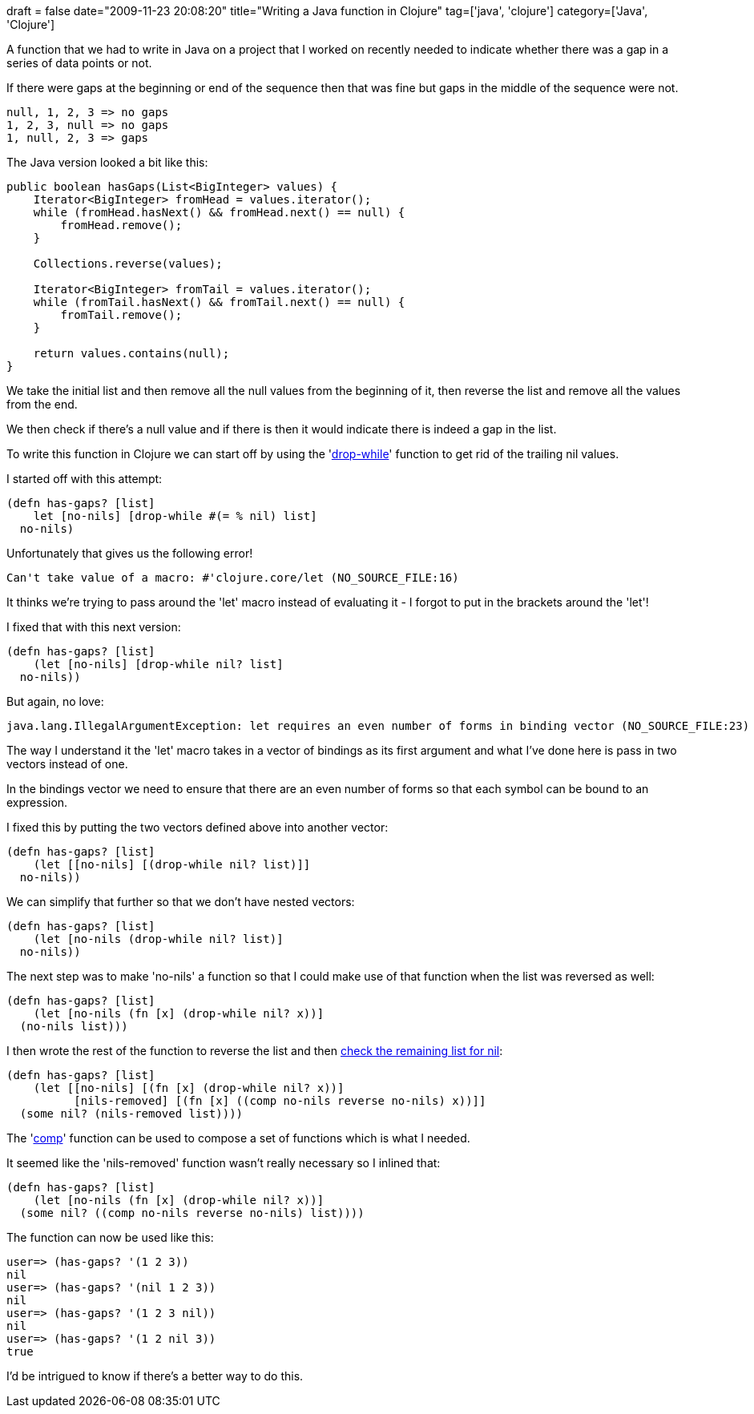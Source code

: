 +++
draft = false
date="2009-11-23 20:08:20"
title="Writing a Java function in Clojure"
tag=['java', 'clojure']
category=['Java', 'Clojure']
+++

A function that we had to write in Java on a project that I worked on recently needed to indicate whether there was a gap in a series of data points or not.

If there were gaps at the beginning or end of the sequence then that was fine but gaps in the middle of the sequence were not.

[source,text]
----

null, 1, 2, 3 => no gaps
1, 2, 3, null => no gaps
1, null, 2, 3 => gaps
----

The Java version looked a bit like this:

[source,java]
----

public boolean hasGaps(List<BigInteger> values) {
    Iterator<BigInteger> fromHead = values.iterator();
    while (fromHead.hasNext() && fromHead.next() == null) {
        fromHead.remove();
    }

    Collections.reverse(values);

    Iterator<BigInteger> fromTail = values.iterator();
    while (fromTail.hasNext() && fromTail.next() == null) {
        fromTail.remove();
    }

    return values.contains(null);
}
----

We take the initial list and then remove all the null values from the beginning of it, then reverse the list and remove all the values from the end.

We then check if there's a null value and if there is then it would indicate there is indeed a gap in the list.

To write this function in Clojure we can start off by using the 'http://clojure.org/api#toc237[drop-while]' function to get rid of the trailing nil values.

I started off with this attempt:

[source,lisp]
----

(defn has-gaps? [list]
    let [no-nils] [drop-while #(= % nil) list]
  no-nils)
----

Unfortunately that gives us the following error!

[source,text]
----

Can't take value of a macro: #'clojure.core/let (NO_SOURCE_FILE:16)
----

It thinks we're trying to pass around the 'let' macro instead of evaluating it - I forgot to put in the brackets around the 'let'!

I fixed that with this next version:

[source,lisp]
----

(defn has-gaps? [list]
    (let [no-nils] [drop-while nil? list]
  no-nils))
----

But again, no love:

[source,lisp]
----

java.lang.IllegalArgumentException: let requires an even number of forms in binding vector (NO_SOURCE_FILE:23)
----

The way I understand it the 'let' macro takes in a vector of bindings as its first argument and what I've done here is pass in two vectors instead of one.

In the bindings vector we need to ensure that there are an even number of forms so that each symbol can be bound to an expression.

I fixed this by putting the two vectors defined above into another vector:

[source,lisp]
----

(defn has-gaps? [list]
    (let [[no-nils] [(drop-while nil? list)]]
  no-nils))
----

We can simplify that further so that we don't have nested vectors:

[source,lisp]
----

(defn has-gaps? [list]
    (let [no-nils (drop-while nil? list)]
  no-nils))
----

The next step was to make 'no-nils' a function so that I could make use of that function when the list was reversed as well:

[source,lisp]
----

(defn has-gaps? [list]
    (let [no-nils (fn [x] (drop-while nil? x))]
  (no-nils list)))
----

I then wrote the rest of the function to reverse the list and then http://www.markhneedham.com/blog/2009/11/21/clojure-checking-for-a-nil-value-in-a-collection/[check the remaining list for nil]:

[source,lisp]
----

(defn has-gaps? [list]
    (let [[no-nils] [(fn [x] (drop-while nil? x))]
          [nils-removed] [(fn [x] ((comp no-nils reverse no-nils) x))]]
  (some nil? (nils-removed list))))
----

The 'http://clojure.org/api#toc151[comp]' function can be used to compose a set of functions which is what I needed.

It seemed like the 'nils-removed' function wasn't really necessary so I inlined that:

[source,lisp]
----

(defn has-gaps? [list]
    (let [no-nils (fn [x] (drop-while nil? x))]
  (some nil? ((comp no-nils reverse no-nils) list))))
----

The function can now be used like this:

[source,text]
----

user=> (has-gaps? '(1 2 3))
nil
user=> (has-gaps? '(nil 1 2 3))
nil
user=> (has-gaps? '(1 2 3 nil))
nil
user=> (has-gaps? '(1 2 nil 3))
true
----

I'd be intrigued to know if there's a better way to do this.
